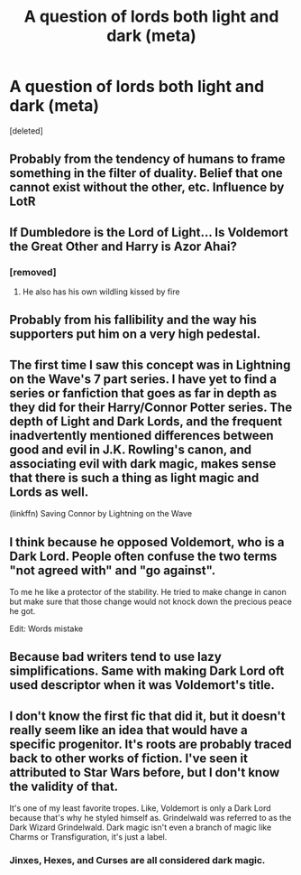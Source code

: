 #+TITLE: A question of lords both light and dark (meta)

* A question of lords both light and dark (meta)
:PROPERTIES:
:Score: 4
:DateUnix: 1504262996.0
:DateShort: 2017-Sep-01
:FlairText: Meta
:END:
[deleted]


** Probably from the tendency of humans to frame something in the filter of duality. Belief that one cannot exist without the other, etc. Influence by LotR
:PROPERTIES:
:Score: 8
:DateUnix: 1504272471.0
:DateShort: 2017-Sep-01
:END:


** If Dumbledore is the Lord of Light... Is Voldemort the Great Other and Harry is Azor Ahai?
:PROPERTIES:
:Author: DrTacoLord
:Score: 7
:DateUnix: 1504273982.0
:DateShort: 2017-Sep-01
:END:

*** [removed]
:PROPERTIES:
:Score: 4
:DateUnix: 1504287520.0
:DateShort: 2017-Sep-01
:END:

**** He also has his own wildling kissed by fire
:PROPERTIES:
:Author: DrTacoLord
:Score: 2
:DateUnix: 1504288920.0
:DateShort: 2017-Sep-01
:END:


** Probably from his fallibility and the way his supporters put him on a very high pedestal.
:PROPERTIES:
:Author: healzsham
:Score: 5
:DateUnix: 1504265493.0
:DateShort: 2017-Sep-01
:END:


** The first time I saw this concept was in Lightning on the Wave's 7 part series. I have yet to find a series or fanfiction that goes as far in depth as they did for their Harry/Connor Potter series. The depth of Light and Dark Lords, and the frequent inadvertently mentioned differences between good and evil in J.K. Rowling's canon, and associating evil with dark magic, makes sense that there is such a thing as light magic and Lords as well.

(linkffn) Saving Connor by Lightning on the Wave
:PROPERTIES:
:Score: 3
:DateUnix: 1504320466.0
:DateShort: 2017-Sep-02
:END:


** I think because he opposed Voldemort, who is a Dark Lord. People often confuse the two terms "not agreed with" and "go against".

To me he like a protector of the stability. He tried to make change in canon but make sure that those change would not knock down the precious peace he got.

Edit: Words mistake
:PROPERTIES:
:Author: Koditake
:Score: 1
:DateUnix: 1504270370.0
:DateShort: 2017-Sep-01
:END:


** Because bad writers tend to use lazy simplifications. Same with making Dark Lord oft used descriptor when it was Voldemort's title.
:PROPERTIES:
:Author: Satanniel
:Score: 1
:DateUnix: 1504271471.0
:DateShort: 2017-Sep-01
:END:


** I don't know the first fic that did it, but it doesn't really seem like an idea that would have a specific progenitor. It's roots are probably traced back to other works of fiction. I've seen it attributed to Star Wars before, but I don't know the validity of that.

It's one of my least favorite tropes. Like, Voldemort is only a Dark Lord because that's why he styled himself as. Grindelwald was referred to as the Dark Wizard Grindelwald. Dark magic isn't even a branch of magic like Charms or Transfiguration, it's just a label.
:PROPERTIES:
:Author: Lord_Anarchy
:Score: 1
:DateUnix: 1504294770.0
:DateShort: 2017-Sep-02
:END:

*** Jinxes, Hexes, and Curses are all considered dark magic.
:PROPERTIES:
:Author: Jahoan
:Score: 1
:DateUnix: 1504309567.0
:DateShort: 2017-Sep-02
:END:
